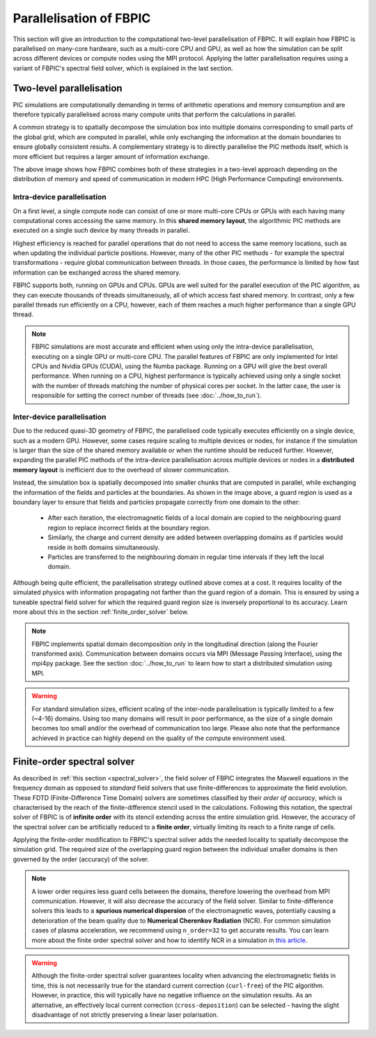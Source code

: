 Parallelisation of FBPIC
==================================

This section will give an introduction to the computational two-level
parallelisation of FBPIC. It will explain how FBPIC is parallelised on
many-core hardware, such as a multi-core CPU and GPU, as well as how the
simulation can be split across different devices or compute nodes using the
MPI protocol. Applying the latter parallelisation requires using a variant of
FBPIC's spectral field solver, which is explained in the last section.

Two-level parallelisation
-------------------------

PIC simulations are computationally demanding in terms of arithmetic
operations and memory consumption and are therefore typically parallelised
across many compute units that perform the calculations in parallel.

A common strategy is to spatially decompose the simulation box into multiple
domains corresponding to small parts of the global grid, which are computed in
parallel, while only exchanging the information at the domain boundaries
to ensure globally consistent results. A complementary strategy is to directly
parallelise the PIC methods itself, which is more efficient but requires a
larger amount of information exchange.

.. image:: ../images/two_level_parallelisation.png

The above image shows how FBPIC combines both of these strategies in a
two-level approach depending on the distribution of memory and speed of
communication in modern HPC (High Performance Computing) environments.

Intra-device parallelisation
~~~~~~~~~~~~~~~~~~~~~~~~~~~~

On a first level, a single compute node can consist of one or more multi-core
CPUs or GPUs with each having many computational cores accessing the
same memory. In this **shared memory layout**, the algorithmic PIC methods are
executed on a single such device by many threads in parallel.

Highest efficiency is reached for parallel operations that do not need to
access the same memory locations, such as when updating the individual
particle positions. However, many of the other PIC methods - for example the
spectral transformations - require global communication between threads. In
those cases, the performance is limited by how fast information can be
exchanged across the shared memory.

FBPIC supports both, running on GPUs and CPUs. GPUs are well suited for the
parallel execution of the PIC algorithm, as they can execute thousands of
threads simultaneously, all of which access fast shared memory. In contrast,
only a few parallel threads run efficiently on a CPU, however, each of
them reaches a much higher performance than a single GPU thread.

.. note::

    FBPIC simulations are most accurate and efficient when using only the
    intra-device parallelisation, executing on a single GPU or multi-core CPU.
    The parallel features of FBPIC are only implemented for Intel CPUs and
    Nvidia GPUs (CUDA), using the Numba package. Running on a GPU will
    give the best overall performance. When running on a CPU, highest
    performance is typically achieved using only a single socket with the number
    of threads matching the number of physical cores per socket. In the latter
    case, the user is responsible for setting the correct number of threads
    (see :doc:`../how_to_run`).

Inter-device parallelisation
~~~~~~~~~~~~~~~~~~~~~~~~~~~~

Due to the reduced quasi-3D geometry of FBPIC, the parallelised code typically
executes efficiently on a single device, such as a modern GPU. However, some
cases require scaling to multiple devices or nodes, for instance if the
simulation is larger than the size of the shared memory available or when the
runtime should be reduced further. However, expanding the parallel PIC methods
of the intra-device parallelisation across multiple devices or nodes in a
**distributed memory layout** is inefficient due to the overhead of slower
communication.

.. image:: ../images/domain_decomposition.png

Instead, the simulation box is spatially decomposed into smaller chunks that
are computed in parallel, while exchanging the information of the fields and
particles at the boundaries. As shown in the image above, a guard region is
used as a boundary layer to ensure that fields and particles propagate
correctly from one domain to the other:

  - After each iteration, the electromagnetic fields of a local domain are
    copied to the neighbouring guard region to replace incorrect fields
    at the boundary region.

  - Similarly, the charge and current density are added between overlapping
    domains as if particles would reside in both domains simultaneously.

  - Particles are transferred to the neighbouring domain in regular time
    intervals if they left the local domain.

Although being quite efficient, the parallelisation strategy outlined above
comes at a cost. It requires locality of the simulated physics with information
propagating not farther than the guard region of a domain. This is ensured by
using a tuneable spectral field solver for which the required guard region size
is inversely proportional to its accuracy. Learn more about this in the section
:ref:`finite_order_solver` below.


.. note::

    FBPIC implements spatial domain decomposition only in the longitudinal
    direction (along the Fourier transformed axis). Communication between
    domains occurs via MPI (Message Passing Interface), using the mpi4py
    package. See the section :doc:`../how_to_run` to learn how to start a
    distributed simulation using MPI.

.. warning::

    For standard simulation sizes, efficient scaling of the inter-node
    parallelisation is typically limited to a few (~4-16) domains. Using too
    many domains will result in poor performance, as the size of a single domain
    becomes too small and/or the overhead of communication too large. Please
    also note that the performance achieved in practice can highly depend on
    the quality of the compute environment used.

.. _finite_order_solver:

Finite-order spectral solver
----------------------------

As described in :ref:`this section <spectral_solver>`, the field solver of
FBPIC integrates the Maxwell equations in the frequency domain as opposed
to *standard* field solvers that use finite-differences
to approximate the field evolution. These FDTD (Finite-Difference Time Domain)
solvers are sometimes classified by their *order of accuracy*, which is
characterised by the reach of the finite-difference stencil used in the
calculations. Following this notation, the spectral solver of FBPIC is of
**infinite order** with its stencil extending across the entire simulation
grid. However, the accuracy of the spectral solver can be artificially reduced
to a **finite order**, virtually limiting its reach to a finite range of cells.

Applying the finite-order modification to FBPIC's spectral solver adds the
needed locality to spatially decompose the simulation grid. The required size
of the overlapping guard region between the individual smaller domains is then
governed by the order (accuracy) of the solver.

.. note::

    A lower order requires less guard cells between the domains, therefore
    lowering the overhead from MPI communication. However, it will also decrease
    the accuracy of the field solver. Similar to finite-difference solvers this
    leads to a **spurious numerical dispersion** of the electromagnetic waves,
    potentially causing a deterioration of the beam quality due to **Numerical
    Cherenkov Radiation** (NCR). For common simulation cases of plasma
    acceleration, we recommend using ``n_order=32`` to get accurate results. You can
    learn more about the finite order spectral solver and how to identify NCR
    in a simulation in `this article
    <https://aip.scitation.org/doi/abs/10.1063/1.4978569>`_.

.. warning::

    Although the finite-order spectral solver guarantees locality when advancing
    the electromagnetic fields in time, this is not necessarily true for the
    standard current correction (``curl-free``) of the PIC algorithm. However,
    in practice, this will typically have no negative influence on the
    simulation results. As an alternative, an effectively local current
    correction (``cross-deposition``) can be selected - having the slight
    disadvantage of not strictly preserving a linear laser polarisation.
